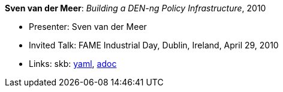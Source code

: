 //
// This file was generated by SKB-Dashboard, task 'lib-yaml2src'
// - on Wednesday November  7 at 00:23:13
// - skb-dashboard: https://www.github.com/vdmeer/skb-dashboard
//

*Sven van der Meer*: _Building a DEN-ng Policy Infrastructure_, 2010

* Presenter: Sven van der Meer
* Invited Talk: FAME Industrial Day, Dublin, Ireland, April 29, 2010
* Links:
      skb:
        https://github.com/vdmeer/skb/tree/master/data/library/talks/invited-talk/2010/vandermeer-2010-fame_industry.yaml[yaml],
        https://github.com/vdmeer/skb/tree/master/data/library/talks/invited-talk/2010/vandermeer-2010-fame_industry.adoc[adoc]


